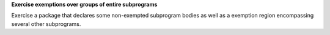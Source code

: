 **Exercise exemptions over groups of entire subprograms**

Exercise a package that declares some non-exempted subprogram bodies as
well as a exemption region encompassing several other subprograms.


